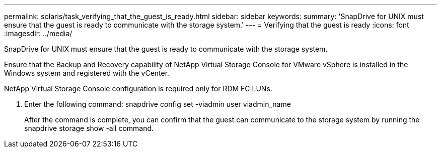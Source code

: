---
permalink: solaris/task_verifying_that_the_guest_is_ready.html
sidebar: sidebar
keywords: 
summary: 'SnapDrive for UNIX must ensure that the guest is ready to communicate with the storage system.'
---
= Verifying that the guest is ready
:icons: font
:imagesdir: ../media/

[.lead]
SnapDrive for UNIX must ensure that the guest is ready to communicate with the storage system.

Ensure that the Backup and Recovery capability of NetApp Virtual Storage Console for VMware vSphere is installed in the Windows system and registered with the vCenter.

NetApp Virtual Storage Console configuration is required only for RDM FC LUNs.

. Enter the following command: snapdrive config set -viadmin user viadmin_name
+
After the command is complete, you can confirm that the guest can communicate to the storage system by running the snapdrive storage show -all command.
